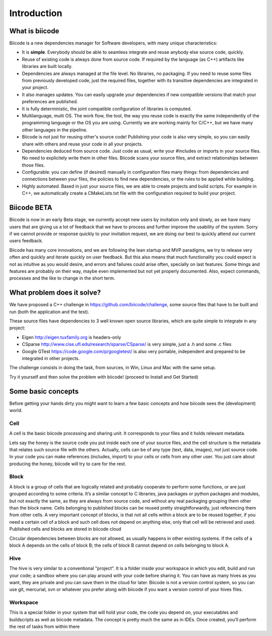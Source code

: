 Introduction
============

What is biicode
---------------

Biicode is a new dependencies manager for Software developers, with many unique characteristics:

* It is **simple**. Everybody should be able to seamless integrate and reuse anybody else source code, quickly.
* Reuse of existing code is always done from source code. If required by the language (as C++) artifacts like libraries are built locally.
* Dependencies are always managed at the file level. No libraries, no packaging. If you need to reuse some files from previously developed code, just the required files, together with its transitive dependencies are integrated in your project.
* It also manages updates. You can easily upgrade your dependencies if new compatible versions that match your preferences are published.
* It is fully deterministic, the joint compatible configuration of libraries is computed.
* Multilanguage, multi OS. The work flow, the tool, the way you reuse code is exactly the same independently of the programming language or the OS you are using. Currently we are working mainly for C/C++, but we have many other languages in the pipeline.
* Biicode is not just for reusing other's source code! Publishing your code is also very simple, so you can easily share with others and reuse your code in all your projects.
* Dependencies deduced from source code. Just code as usual, write your #includes or imports in your source files. No need to explicitely write them in other files. Biicode scans your source files, and extract relationships between those files.
* Configurable: you can define (if desired) manually in configuration files many things: from dependencies and connections between your files, the policies to find new dependencies, or the rules to be applied while building.
* Highly automated. Based in just your source files, we are able to create projects and build scripts. For example in C++, we automatically create a CMakeLists.txt file with the configuration required to build your project.

Biicode BETA
------------

Biicode is now in an early Beta stage, we currently accept new users by invitation only and slowly, as we have many users that are giving us a lot of feedback that we have to process and further improve the usability of the system. Sorry if we cannot provide or response quickly to your invitation request, we are doing our best to quickly attend our current users feedback.

Biicode has many core innovations, and we are following the lean startup and MVP paradigms, we try to release very often and quickly and iterate quickly on user feedback. But this also means that much functionality you could expect is not as intuitive as you would desire, and errors and failures could arise often, specially on last features. Some things and features are probably on their way, maybe even implemented but not yet properly documented. Also, expect commands, processes and the like to change in the short term.

What problem does it solve?
---------------------------

We have proposed a C++ challenge in https://github.com/biicode/challenge, some source files that have to be built and run (both the application and the test).

These source files have dependencies to 3 well known open source libraries, which are quite simple to integrate in any project:

* Eigen http://eigen.tuxfamily.org is headers-only
* CSparse  http://www.cise.ufl.edu/research/sparse/CSparse/ is very simple, just a .h and some .c files
* Google GTest https://code.google.com/p/googletest/ is also very portable, independent and prepared to be integrated in other projects.

The challenge consists in doing the task, from sources, in Win, Linux and Mac with the same setup.

Try it yourself and then solve the problem with biicode! (proceed to Install and Get Started)


Some basic concepts
-------------------

Before getting your hands dirty you might want to learn a few basic concepts and how biicode sees the (development) world.

Cell
^^^^

A cell is the basic biicode processing and sharing unit. It corresponds to your files and it holds relevant metadata. 

Lets say the honey is the source code you put inside each one of your source files, and the cell structure is the metadata that relates such source file with the others. Actually, cells can be of any type (text, data, images), not just source code. In your code you can make references (includes, import) to your cells or cells from any other user. You just care about producing the honey, biicode will try to care for the rest.

.. comment
	.. image:: _static/img/test.png

Block
^^^^^

A block is a group of cells that are logically related and probably cooperate to perform some functions, or are just grouped according to some criteria. It’s a similar concept to C libraries, java packages or python packages and modules, but not exactly the same, as they are always from source code, and without any real packaging grouping them other than the block name. Cells belonging to published blocks can be reused pretty straightforwardly, just referencing them from other cells. A very important concept of blocks, is that not all cells within a block are to be reused together, if you need a certain cell of a block and such cell does not depend on anything else, only that cell will be retrieved and used. Published cells and blocks are stored in biicode cloud

Circular dependencies between blocks are not allowed, as usually happens in other existing systems. If the cells of a block A depends on the cells of block B; the cells of block B cannot depend on cells belonging to block A.

Hive
^^^^

The hive is very similar to a conventional "project". It is a folder inside your workspace in which you edit, build and run your code; a sandbox where you can play around with your code before sharing it. You can have as many hives as you want, they are private and you can save them in the cloud for later. Biicode is not a version control system, so you can use git, mercurial, svn or whatever you prefer along with biicode if you want a version control of your hives files.

Workspace
^^^^^^^^^

This is a special folder in your system that will hold your code, the code you depend on, your executables and buildscripts as well as biicode metadata. The concept is pretty much the same as in IDEs. Once created, you’ll perform the rest of tasks from within there